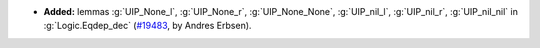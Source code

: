 - **Added:** lemmas
  :g:`UIP_None_l`,
  :g:`UIP_None_r`,
  :g:`UIP_None_None`,
  :g:`UIP_nil_l`,
  :g:`UIP_nil_r`,
  :g:`UIP_nil_nil` in :g:`Logic.Eqdep_dec`
  (`#19483 <https://github.com/coq/coq/pull/19483>`_,
  by Andres Erbsen).
